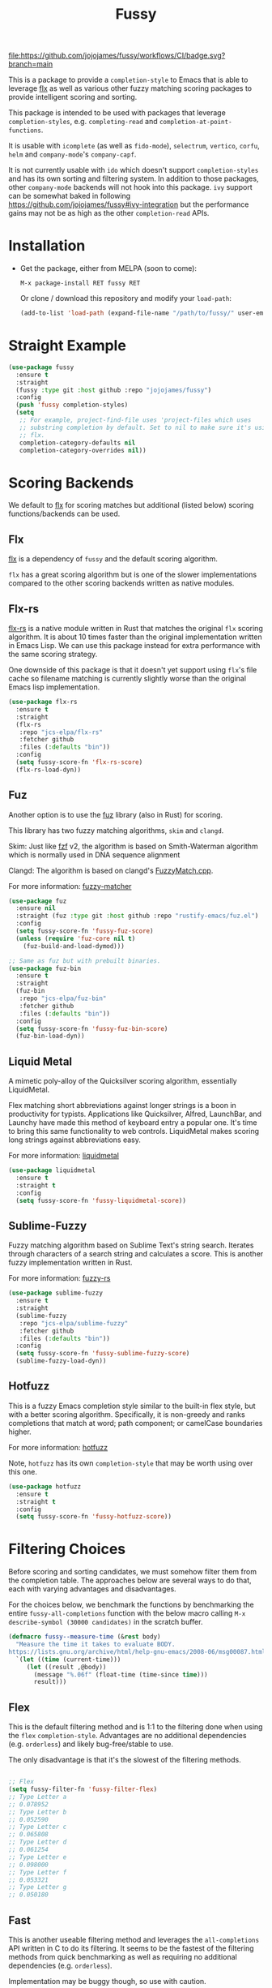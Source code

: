 #+TITLE: Fussy
#+STARTUP: noindent

[[https://github.com/jojojames/fussy/actions][file:https://github.com/jojojames/fussy/workflows/CI/badge.svg?branch=main]]
[[https://melpa.org/#/fussy][file:https://melpa.org/packages/fussy-badge.svg]]
[[https://stable.melpa.org/#/fussy][file:https://stable.melpa.org/packages/fussy-badge.svg]]

This is a package to provide a ~completion-style~ to Emacs that is able to
leverage [[https://github.com/lewang/flx][flx]] as well as various other
fuzzy matching scoring packages to provide intelligent scoring and sorting.

This package is intended to be used with packages that leverage
~completion-styles~, e.g. ~completing-read~ and ~completion-at-point-functions~.

It is usable with ~icomplete~ (as well as ~fido-mode~), ~selectrum~,
~vertico~, ~corfu~, ~helm~ and ~company-mode~'s ~company-capf~.

It is not currently usable with ~ido~ which doesn't support
~completion-styles~ and has its own sorting and filtering system.  In
addition to those packages, other ~company-mode~ backends will not hook into
this package.  ~ivy~ support can be somewhat baked in following
https://github.com/jojojames/fussy#ivy-integration but the
performance gains may not be as high as the other ~completion-read~ APIs.

* Installation
- Get the package, either from MELPA (soon to come):

  : M-x package-install RET fussy RET
  Or clone / download this repository and modify your ~load-path~:

  #+begin_src emacs-lisp :tangle yes
    (add-to-list 'load-path (expand-file-name "/path/to/fussy/" user-emacs-directory))
  #+end_src
* Straight Example
#+begin_src emacs-lisp :tangle yes
  (use-package fussy
    :ensure t
    :straight
    (fussy :type git :host github :repo "jojojames/fussy")
    :config
    (push 'fussy completion-styles)
    (setq
     ;; For example, project-find-file uses 'project-files which uses
     ;; substring completion by default. Set to nil to make sure it's using
     ;; flx.
     completion-category-defaults nil
     completion-category-overrides nil))
#+end_src

* Scoring Backends
We default to [[https://github.com/lewang/flx][flx]] for scoring matches but
additional (listed below) scoring functions/backends can be used.
** Flx
[[https://github.com/lewang/flx][flx]] is a dependency of ~fussy~ and the default
scoring algorithm.

~flx~ has a great scoring algorithm but is one of the slower implementations
compared to the other scoring backends written as native modules.
** Flx-rs
[[https://github.com/jcs-elpa/flx-rs][flx-rs]] is a native module written in Rust
that matches the original ~flx~ scoring algorithm. It is about 10 times faster
than the original implementation written in Emacs Lisp. We can use this package
instead for extra performance with the same scoring strategy.

One downside of this package is that it doesn't yet support using ~flx~'s file
cache so filename matching is currently slightly worse than the original Emacs
lisp implementation.

#+begin_src emacs-lisp :tangle yes
  (use-package flx-rs
    :ensure t
    :straight
    (flx-rs
     :repo "jcs-elpa/flx-rs"
     :fetcher github
     :files (:defaults "bin"))
    :config
    (setq fussy-score-fn 'flx-rs-score)
    (flx-rs-load-dyn))
#+end_src

** Fuz
Another option is to use the [[https://github.com/rustify-emacs/fuz.el][fuz]]
library (also in Rust) for scoring.

This library has two fuzzy matching algorithms, ~skim~ and ~clangd~.

Skim: Just like [[https://github.com/junegunn/fzf][fzf]] v2, the algorithm is
based on Smith-Waterman algorithm which is normally used in DNA sequence alignment

Clangd: The algorithm is based on clangd's
[[https://github.com/MaskRay/ccls/blob/master/src/fuzzy_match.cc][FuzzyMatch.cpp]].

For more information: [[https://github.com/lotabout/fuzzy-matcher][fuzzy-matcher]]

#+begin_src emacs-lisp :tangle yes
  (use-package fuz
    :ensure nil
    :straight (fuz :type git :host github :repo "rustify-emacs/fuz.el")
    :config
    (setq fussy-score-fn 'fussy-fuz-score)
    (unless (require 'fuz-core nil t)
      (fuz-build-and-load-dymod)))
#+end_src

#+begin_src emacs-lisp :tangle yes
  ;; Same as fuz but with prebuilt binaries.
  (use-package fuz-bin
    :ensure t
    :straight
    (fuz-bin
     :repo "jcs-elpa/fuz-bin"
     :fetcher github
     :files (:defaults "bin"))
    :config
    (setq fussy-score-fn 'fussy-fuz-bin-score)
    (fuz-bin-load-dyn))
#+end_src
** Liquid Metal
A mimetic poly-alloy of the Quicksilver scoring algorithm,
essentially LiquidMetal.

Flex matching short abbreviations against longer strings is a boon in
productivity for typists.  Applications like Quicksilver, Alfred, LaunchBar, and
Launchy have made this method of keyboard entry a popular one. It's time to
bring this same functionality to web controls. LiquidMetal makes scoring long
strings against abbreviations easy.

For more information: [[https://github.com/rmm5t/liquidmetal][liquidmetal]]

#+begin_src emacs-lisp :tangle yes
  (use-package liquidmetal
    :ensure t
    :straight t
    :config
    (setq fussy-score-fn 'fussy-liquidmetal-score))
#+end_src

** Sublime-Fuzzy
Fuzzy matching algorithm based on Sublime Text's string search.
Iterates through characters of a search string and calculates a score.
This is another fuzzy implementation written in Rust.

For more information: [[https://github.com/Schlechtwetterfront/fuzzy-rs][fuzzy-rs]]

#+begin_src emacs-lisp :tangle yes
  (use-package sublime-fuzzy
    :ensure t
    :straight
    (sublime-fuzzy
     :repo "jcs-elpa/sublime-fuzzy"
     :fetcher github
     :files (:defaults "bin"))
    :config
    (setq fussy-score-fn 'fussy-sublime-fuzzy-score)
    (sublime-fuzzy-load-dyn))
#+end_src
** Hotfuzz
This is a fuzzy Emacs completion style similar to the built-in flex style, but
with a better scoring algorithm. Specifically, it is non-greedy and ranks
completions that match at word; path component; or camelCase boundaries higher.

For more information: [[https://github.com/axelf4/hotfuzz][hotfuzz]]

Note, ~hotfuzz~ has its own ~completion-style~ that may be worth using over this one.

#+begin_src emacs-lisp :tangle yes
  (use-package hotfuzz
    :ensure t
    :straight t
    :config
    (setq fussy-score-fn 'fussy-hotfuzz-score))
#+end_src

* Filtering Choices
Before scoring and sorting candidates, we must somehow filter them from the
completion table. The approaches below are several ways to do that, each with
varying advantages and disadvantages.

For the choices below, we benchmark the functions by benchmarking the entire
~fussy-all-completions~ function with the below macro calling ~M-x
describe-symbol (30000 candidates)~ in the scratch buffer.

#+begin_src emacs-lisp :tangle yes
  (defmacro fussy--measure-time (&rest body)
    "Measure the time it takes to evaluate BODY.
  https://lists.gnu.org/archive/html/help-gnu-emacs/2008-06/msg00087.html"
    `(let ((time (current-time)))
       (let ((result ,@body))
         (message "%.06f" (float-time (time-since time)))
         result)))
#+end_src

** Flex
This is the default filtering method and is 1:1 to the filtering done
when using the ~flex~ ~completion-style~. Advantages are no additional
dependencies (e.g. ~orderless~) and likely bug-free/stable to use.

The only disadvantage is that it's the slowest of the filtering methods.

#+begin_src emacs-lisp :tangle yes

  ;; Flex
  (setq fussy-filter-fn 'fussy-filter-flex)
  ;; Type Letter a
  ;; 0.078952
  ;; Type Letter b
  ;; 0.052590
  ;; Type Letter c
  ;; 0.065808
  ;; Type Letter d
  ;; 0.061254
  ;; Type Letter e
  ;; 0.098000
  ;; Type Letter f
  ;; 0.053321
  ;; Type Letter g
  ;; 0.050180
#+end_src

** Fast
This is another useable filtering method and leverages the ~all-completions~ API
written in C to do its filtering. It seems to be the fastest of the filtering
methods from quick benchmarking as well as requiring no additional dependencies
(e.g. ~orderless~).

Implementation may be buggy though, so use with caution.

#+begin_src emacs-lisp :tangle yes
  ;; Fast
  (setq fussy-filter-fn 'fussy-filter-fast)
  ;; Type Letter a
  ;; 0.030671
  ;; Type Letter b
  ;; 0.030247
  ;; Type Letter c
  ;; 0.036047
  ;; Type Letter d
  ;; 0.032071
  ;; Type Letter e
  ;; 0.034785
  ;; Type Letter f
  ;; 0.030392
  ;; Type Letter g
  ;; 0.033473
#+end_src
** Orderless
[[https://github.com/oantolin/orderless][orderless]] can also be used for
filtering.  It uses the ~all-completions~ API like ~fussy-filter-fast~ so is
also faster than the default filtering but has a dependency on ~orderless~.

#+begin_src emacs-lisp :tangle yes
  ;; Orderless
  (setq fussy-filter-fn 'fussy-filter-orderless)
  ;; Type Letter a
  ;; 0.065390
  ;; Type Letter b
  ;; 0.036942
  ;; Type Letter c
  ;; 0.054091
  ;; Type Letter d
  ;; 0.048816
  ;; Type Letter e
  ;; 0.074258
  ;; Type Letter f
  ;; 0.040900
  ;; Type Letter g
  ;; 0.037928
#+end_src

To use [[https://github.com/oantolin/orderless][orderless]] filtering:

#+begin_src emacs-lisp :tangle yes
  (use-package orderless
    :straight t
    :ensure t
    :commands (orderless-filter))

  (setq fussy-filter-fn 'fussy-filter-orderless)
#+end_src
* Company Integration
Fuzzy completion may or may not be too slow when completing with
[[https://github.com/company-mode/company-mode][company-mode]].

For this, we can advise ~company-capf~ to use basic completions.

#+begin_src emacs-lisp :tangle yes

  (defconst OG-COMPLETION-STYLES completion-styles
    "Original `completion-styles' Emacs comes with.")

  (defun company-capf-with-og-completion-styles (f &rest args)
    "Set `completion-styles' to be the default Emacs `completion-styles'
  while `company-capf' runs."
    (let ((completion-styles OG-COMPLETION-STYLES))
      (apply f args)))

  (advice-add 'company-capf :around 'company-capf-with-og-completion-styles)
#+end_src

Another option is to only apply fuzzy matching later in the query.

#+begin_src emacs-lisp :tangle yes
  (defun company-capf-smart-completion-styles (f &rest args)
    "Change which `completion-style' to use based off `company-prefix'."
    (let ((completion-styles
           (if (length< company-prefix 3)
               '(basic partial-completion emacs22)
             '(fussy basic partial-completion emacs22))))
      (apply f args)))

(advice-add 'company-capf :around 'company-capf-smart-completion-styles)
#+end_src

If you intend to run ~company-capf~ with ~fussy~, then use the below
~company-transformer~ to sort matches based off ~fussy~ scoring.

#+begin_src emacs-lisp :tangle yes
  (setq company-transformers
        '(fussy-company-sort-by-completion-score))
#+end_src
* Eglot Integration

Eglot by default uses ~flex~ in ~completion-category-defaults~.
Use this to override that.

#+begin_src emacs-lisp :tangle yes
  (with-eval-after-load 'eglot
    (add-to-list 'completion-category-overrides
                 '(eglot (styles fussy basic))))
#+end_src
* Helm Integration
Integration with [[https://github.com/emacs-helm/helm][helm]] is possible by
setting ~helm-completion-style~ to ~emacs~ instead of ~helm~.

#+begin_src emacs-lisp :tangle yes
(setq helm-completion-style 'emacs)
#+end_src

For more information:
https://github.com/emacs-helm/helm/blob/master/helm-mode.el#L269

* Ivy Integration
Since ~ivy~ doesn't support ~completion-styles~, we have to hack ~fussy~ into it.
We can advise ~ivy--flx-sort~ and replace it with our own sorting function.

#+begin_src emacs-lisp :tangle yes
(defun ivy--fussy-sort (name cands)
  "Sort according to closeness to string NAME the string list CANDS."
  (condition-case nil
      (let* ((bolp (= (string-to-char name) ?^))
             ;; An optimized regex for fuzzy matching
             ;; "abc" → "^[^a]*a[^b]*b[^c]*c"
             (fuzzy-regex (concat "\\`"
                                  (and bolp (regexp-quote (substring name 1 2)))
                                  (mapconcat
                                   (lambda (x)
                                     (setq x (char-to-string x))
                                     (concat "[^" x "]*" (regexp-quote x)))
                                   (if bolp (substring name 2) name)
                                   "")))
             ;; Strip off the leading "^" for flx matching
             (flx-name (if bolp (substring name 1) name))
             cands-left
             cands-to-sort)

        ;; Filter out non-matching candidates
        (dolist (cand cands)
          (when (string-match-p fuzzy-regex cand)
            (push cand cands-left)))

        ;; pre-sort the candidates by length before partitioning
        (setq cands-left (cl-sort cands-left #'< :key #'length))

        ;; partition the candidates into sorted and unsorted groups
        (dotimes (_ (min (length cands-left) ivy-flx-limit))
          (push (pop cands-left) cands-to-sort))

        (nconc
         ;; Compute all of the flx scores in one pass and sort
         (mapcar #'car
                 (sort (mapcar
                        (lambda (cand)
                          (cons cand
                                (car
                                 (funcall
                                  fussy-score-fn
                                  cand flx-name
                                  ivy--flx-cache))))
                        cands-to-sort)
                       (lambda (c1 c2)
                         ;; Break ties by length
                         (if (/= (cdr c1) (cdr c2))
                             (> (cdr c1)
                                (cdr c2))
                           (< (length (car c1))
                              (length (car c2)))))))
         ;; Add the unsorted candidates
         cands-left))
    (error cands)))

(advice-add 'ivy--flx-sort :override 'ivy--fussy-sort)
#+end_src

For more information: https://github.com/abo-abo/swiper/issues/848#issuecomment-1143129670

* Recommendations

User is recommended to try the various scoring functions. See ~fussy-score-fn~.

For speed, ~flx-rs~ or ~fuz/fuz-bin~ will be the most performant but uses Rust.

~flx-rs~ will provide an algorithm that matches the original ~flx~ algorithm.

Below is a sample config that uses ~flx-rs~ for improved performance.

~fuz-bin~ or ~fuz~ also seem to be slightly faster than ~flx-rs~ and uses a different algorithm.

#+begin_src emacs-lisp :tangle yes
  (use-package orderless
    :straight t
    :ensure t
    :commands (orderless-filter))

  (use-package flx-rs
    :ensure t
    :straight
    (flx-rs
     :repo "jcs-elpa/flx-rs"
     :fetcher github
     :files (:defaults "bin"))
    :config
    (setq fussy-score-fn 'flx-rs-score)
    (flx-rs-load-dyn))

  (use-package fussy
    :ensure t
    :straight
    (fussy :type git :host github :repo "jojojames/fussy")
    :config
    (setq fussy-score-fn 'flx-rs-score)
    (setq fussy-filter-fn 'fussy-filter-orderless)

    (push 'fussy completion-styles)
    (setq
     ;; For example, project-find-file uses 'project-files which uses
     ;; substring completion by default. Set to nil to make sure it's using
     ;; flx.
     completion-category-defaults nil
     completion-category-overrides nil)

    ;; `eglot' defaults to flex, so set an override to point to fussy instead.
    (with-eval-after-load 'eglot
      (add-to-list 'completion-category-overrides
                   '(eglot (styles fussy basic)))))

#+end_src
* My Configuration
Documenting my configuration for the users that may want to copy. Unlike the
former configuration, this section will be kept up to date with my ~init.el~.

#+begin_src emacs-lisp :tangle yes
  (use-package fuz-bin
    :ensure t
    :straight
    (fuz-bin
     :repo "jcs-elpa/fuz-bin"
     :fetcher github
     :files (:defaults "bin"))
    :config
    (fuz-bin-load-dyn))

  (use-package fussy
    :ensure t
    :straight
    (fussy :type git :host github :repo "jojojames/fussy")
    :config
    (setq fussy-filter-fn 'fussy-filter-fast)
    (setq fussy-score-fn 'fussy-fuz-bin-score)
    (push 'fussy completion-styles)
    (setq
     ;; For example, project-find-file uses 'project-files which uses
     ;; substring completion by default. Set to nil to make sure it's using
     ;; flx.
     completion-category-defaults nil
     completion-category-overrides nil)

    ;; `eglot' defaults to flex, so set an override to point to flx instead.
    (with-eval-after-load 'eglot
      (add-to-list 'completion-category-overrides
                   '(eglot (styles fussy basic)))))
#+end_src
* Contributing
Set up ~eask~.
#+begin_src sh :tangle yes
$ brew install node
$ npm install -g @emacs-eask/eask
#+end_src
#+begin_src emacs-lisp :tangle yes
make test
#+end_src
* Discussions
https://github.com/lewang/flx/issues/54
https://github.com/company-mode/company-mode/issues/47
https://github.com/abo-abo/swiper/issues/207
https://github.com/abo-abo/swiper/issues/2321
https://github.com/abo-abo/swiper/issues/848
https://github.com/melpa/melpa/pull/8029
https://github.com/emacs-helm/helm/issues/2165
